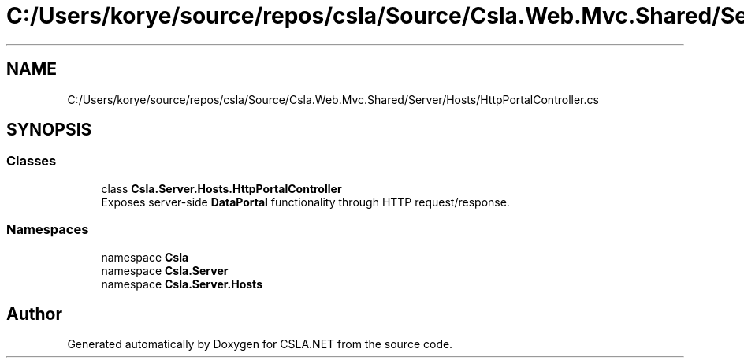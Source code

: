 .TH "C:/Users/korye/source/repos/csla/Source/Csla.Web.Mvc.Shared/Server/Hosts/HttpPortalController.cs" 3 "Wed Jul 21 2021" "Version 5.4.2" "CSLA.NET" \" -*- nroff -*-
.ad l
.nh
.SH NAME
C:/Users/korye/source/repos/csla/Source/Csla.Web.Mvc.Shared/Server/Hosts/HttpPortalController.cs
.SH SYNOPSIS
.br
.PP
.SS "Classes"

.in +1c
.ti -1c
.RI "class \fBCsla\&.Server\&.Hosts\&.HttpPortalController\fP"
.br
.RI "Exposes server-side \fBDataPortal\fP functionality through HTTP request/response\&. "
.in -1c
.SS "Namespaces"

.in +1c
.ti -1c
.RI "namespace \fBCsla\fP"
.br
.ti -1c
.RI "namespace \fBCsla\&.Server\fP"
.br
.ti -1c
.RI "namespace \fBCsla\&.Server\&.Hosts\fP"
.br
.in -1c
.SH "Author"
.PP 
Generated automatically by Doxygen for CSLA\&.NET from the source code\&.
